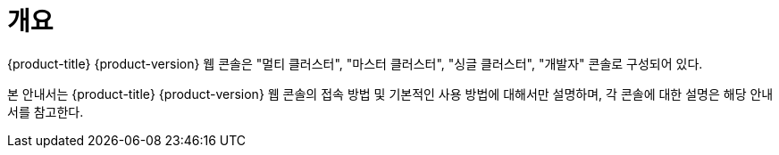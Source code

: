 = 개요

{product-title} {product-version} 웹 콘솔은 "멀티 클러스터", "마스터 클러스터", "싱글 클러스터", "개발자" 콘솔로 구성되어 있다.

본 안내서는 {product-title} {product-version} 웹 콘솔의 접속 방법 및 기본적인 사용 방법에 대해서만 설명하며, 각 콘솔에 대한 설명은 해당 안내서를 참고한다.
